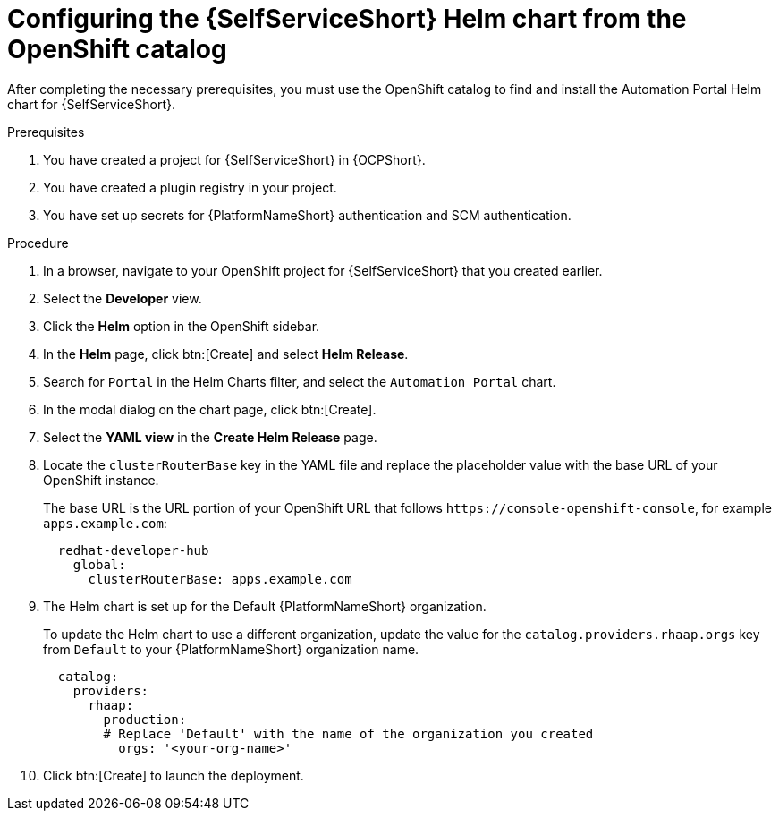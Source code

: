 :_mod-docs-content-type: PROCEDURE

[id="self-service-install-helm-from-catalog_{context}"]
= Configuring the {SelfServiceShort} Helm chart from the OpenShift catalog

[role="_abstract"]
After completing the necessary prerequisites, you must use the OpenShift catalog to find and install the Automation Portal Helm chart for {SelfServiceShort}.

.Prerequisites
. You have created a project for {SelfServiceShort} in {OCPShort}.
. You have created a plugin registry in your project.
. You have set up secrets for {PlatformNameShort} authentication and SCM authentication.

.Procedure
. In a browser, navigate to your OpenShift project for {SelfServiceShort} that you created earlier.
. Select the *Developer* view.
. Click the *Helm* option in the OpenShift sidebar.  
. In the *Helm* page, click btn:[Create] and select *Helm Release*. 
. Search for `Portal` in the Helm Charts filter,
and select the `Automation Portal` chart. 
. In the modal dialog on the chart page, click btn:[Create].
. Select the *YAML view* in the *Create Helm Release* page.
. Locate the `clusterRouterBase` key in the YAML file and replace the placeholder value with the base URL of your OpenShift instance.
+
The base URL is the URL portion of your OpenShift URL that follows `\https://console-openshift-console`,
for example `apps.example.com`:
+
----
  redhat-developer-hub
    global:
      clusterRouterBase: apps.example.com
----
. The Helm chart is set up for the Default {PlatformNameShort} organization.
+
To update the Helm chart to use a different organization,
update the value for the `catalog.providers.rhaap.orgs` key from `Default` to your {PlatformNameShort} organization name. 
+
----
  catalog:
    providers:
      rhaap:
        production:
        # Replace 'Default' with the name of the organization you created
          orgs: '<your-org-name>'
----
. Click btn:[Create] to launch the deployment.

